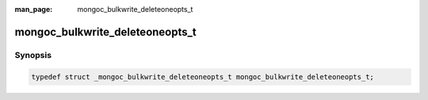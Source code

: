 :man_page: mongoc_bulkwrite_deleteoneopts_t

mongoc_bulkwrite_deleteoneopts_t
================================

Synopsis
--------

.. code-block:: c

  typedef struct _mongoc_bulkwrite_deleteoneopts_t mongoc_bulkwrite_deleteoneopts_t;

.. only:: html

  Functions
  ---------

  .. toctree::
    :titlesonly:
    :maxdepth: 1

    mongoc_bulkwrite_deleteoneopts_new
    mongoc_bulkwrite_deleteoneopts_destroy
    mongoc_bulkwrite_deleteoneopts_set_collation
    mongoc_bulkwrite_deleteoneopts_set_hint
